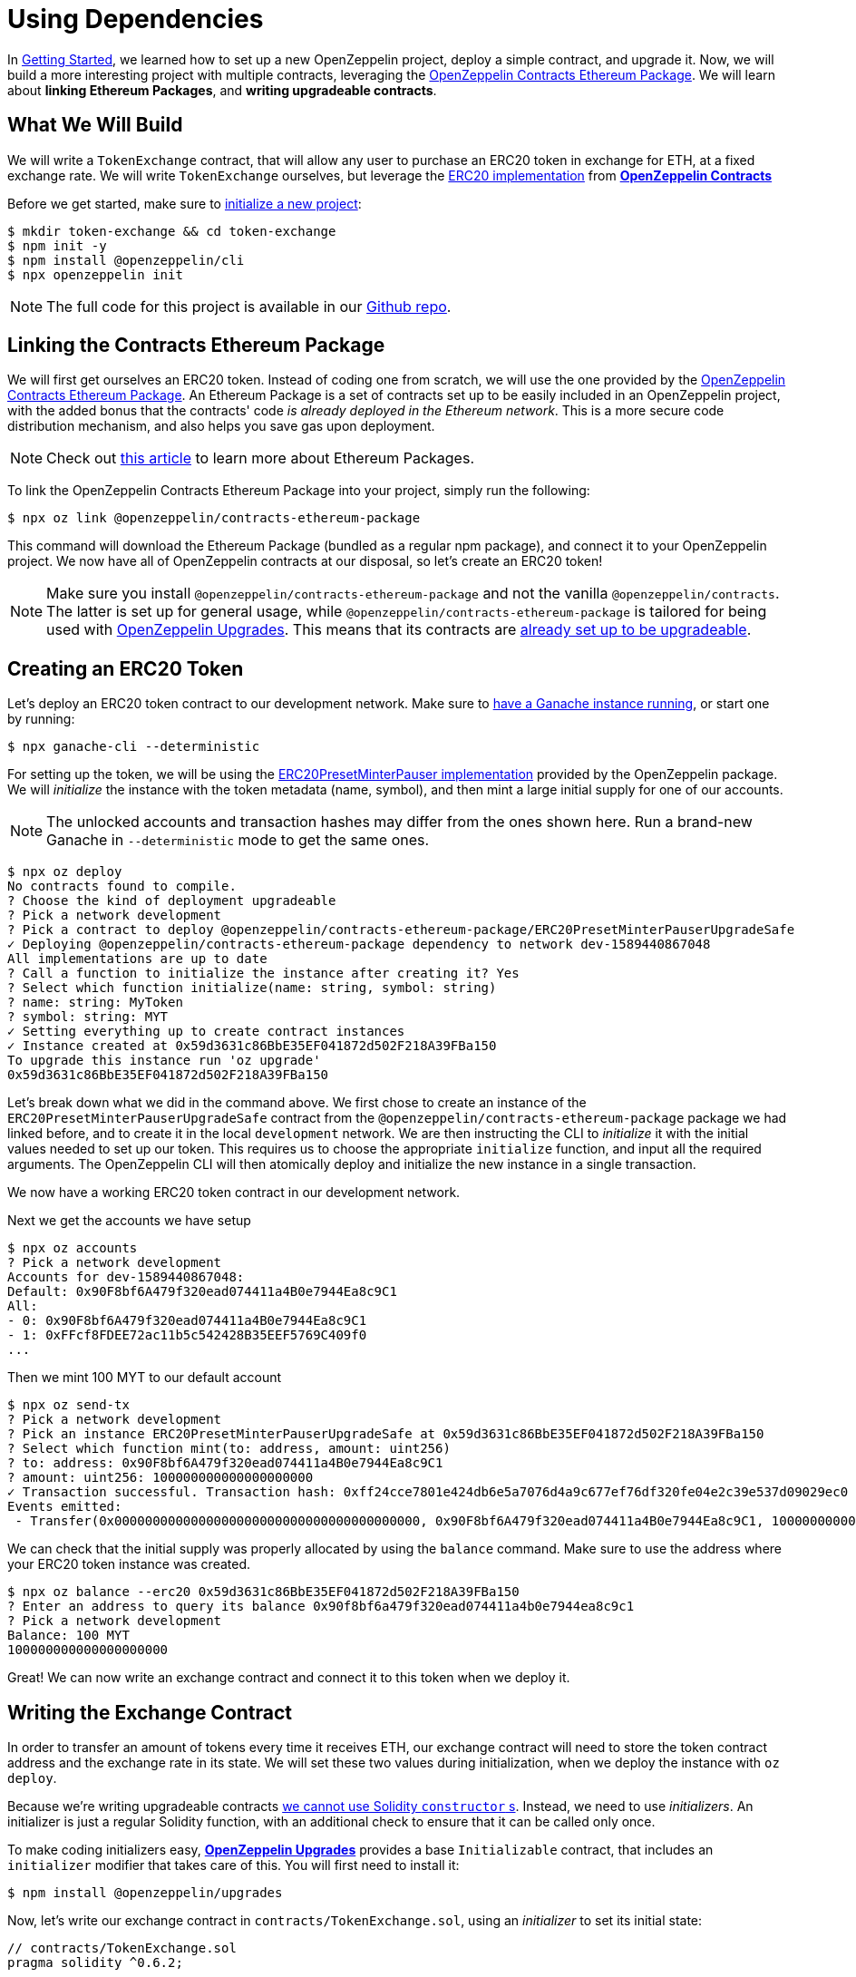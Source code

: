 = Using Dependencies

In xref:getting-started.adoc[Getting Started], we learned how to set up a new OpenZeppelin project, deploy a simple contract, and upgrade it. Now, we will build a more interesting project with multiple contracts, leveraging the https://github.com/OpenZeppelin/openzeppelin-contracts-ethereum-package[OpenZeppelin Contracts Ethereum Package]. We will learn about *linking Ethereum Packages*, and *writing upgradeable contracts*.

[[what-we-will-build]]
== What We Will Build

We will write a `TokenExchange` contract, that will allow any user to purchase an ERC20 token in exchange for ETH, at a fixed exchange rate. We will write `TokenExchange` ourselves, but leverage the xref:contracts::erc20.adoc[ERC20 implementation] from xref:contracts::index.adoc[*OpenZeppelin Contracts*]

Before we get started, make sure to xref:getting-started.adoc#setting-up-your-project[initialize a new project]:

[source,console]
----
$ mkdir token-exchange && cd token-exchange
$ npm init -y
$ npm install @openzeppelin/cli
$ npx openzeppelin init
----

NOTE: The full code for this project is available in our https://github.com/OpenZeppelin/openzeppelin-sdk/tree/release/2.8/examples/linking-contracts[Github repo].

[[linking-the-contracts-ethereum-package]]
== Linking the Contracts Ethereum Package

We will first get ourselves an ERC20 token. Instead of coding one from scratch, we will use the one provided by the https://github.com/OpenZeppelin/openzeppelin-contracts-ethereum-package[OpenZeppelin Contracts Ethereum Package]. An Ethereum Package is a set of contracts set up to be easily included in an OpenZeppelin project, with the added bonus that the contracts' code _is already deployed in the Ethereum network_. This is a more secure code distribution mechanism, and also helps you save gas upon deployment.

NOTE: Check out https://blog.openzeppelin.com/open-source-collaboration-in-the-blockchain-era-evm-packages/[this article] to learn more about Ethereum Packages.

To link the OpenZeppelin Contracts Ethereum Package into your project, simply run the following:

[source,console]
----
$ npx oz link @openzeppelin/contracts-ethereum-package
----

This command will download the Ethereum Package (bundled as a regular npm package), and connect it to your OpenZeppelin project. We now have all of OpenZeppelin contracts at our disposal, so let's create an ERC20 token!

NOTE: Make sure you install `@openzeppelin/contracts-ethereum-package` and not the vanilla `@openzeppelin/contracts`. The latter is set up for general usage, while `@openzeppelin/contracts-ethereum-package` is tailored for being used with xref:upgrades::index.adoc[OpenZeppelin Upgrades]. This means that its contracts are xref:upgrades::writing-upgradeable.adoc#use-upgradeable-packages[already set up to be upgradeable].

[[creating-an-erc20-token]]
== Creating an ERC20 Token

Let's deploy an ERC20 token contract to our development network. Make sure to xref:learn::deploy-and-interact.adoc#local-blockchain[have a Ganache instance running], or start one by running:

[source,console]
----
$ npx ganache-cli --deterministic
----

For setting up the token, we will be using the https://github.com/OpenZeppelin/openzeppelin-contracts-ethereum-package/blob/master/contracts/presets/ERC20PresetMinterPauser.sol[ERC20PresetMinterPauser implementation] provided by the OpenZeppelin package. We will _initialize_ the instance with the token metadata (name, symbol), and then mint a large initial supply for one of our accounts.

NOTE: The unlocked accounts and transaction hashes may differ from the ones shown here. Run a brand-new Ganache in `--deterministic` mode to get the same ones.

[source,console]
----
$ npx oz deploy
No contracts found to compile.
? Choose the kind of deployment upgradeable
? Pick a network development
? Pick a contract to deploy @openzeppelin/contracts-ethereum-package/ERC20PresetMinterPauserUpgradeSafe
✓ Deploying @openzeppelin/contracts-ethereum-package dependency to network dev-1589440867048
All implementations are up to date
? Call a function to initialize the instance after creating it? Yes
? Select which function initialize(name: string, symbol: string)
? name: string: MyToken
? symbol: string: MYT
✓ Setting everything up to create contract instances
✓ Instance created at 0x59d3631c86BbE35EF041872d502F218A39FBa150
To upgrade this instance run 'oz upgrade'
0x59d3631c86BbE35EF041872d502F218A39FBa150
----

Let's break down what we did in the command above. We first chose to create an instance of the `ERC20PresetMinterPauserUpgradeSafe` contract from the `@openzeppelin/contracts-ethereum-package` package we had linked before, and to create it in the local `development` network. We are then instructing the CLI to _initialize_ it with the initial values needed to set up our token. This requires us to choose the appropriate `initialize` function, and input all the required arguments. The OpenZeppelin CLI will then atomically deploy and initialize the new instance in a single transaction.

We now have a working ERC20 token contract in our development network. 

Next we get the accounts we have setup
[source,console]
----
$ npx oz accounts
? Pick a network development
Accounts for dev-1589440867048:
Default: 0x90F8bf6A479f320ead074411a4B0e7944Ea8c9C1
All:
- 0: 0x90F8bf6A479f320ead074411a4B0e7944Ea8c9C1
- 1: 0xFFcf8FDEE72ac11b5c542428B35EEF5769C409f0
...
----

Then we mint 100 MYT to our default account
[source,console]
----
$ npx oz send-tx
? Pick a network development
? Pick an instance ERC20PresetMinterPauserUpgradeSafe at 0x59d3631c86BbE35EF041872d502F218A39FBa150
? Select which function mint(to: address, amount: uint256)
? to: address: 0x90F8bf6A479f320ead074411a4B0e7944Ea8c9C1
? amount: uint256: 100000000000000000000
✓ Transaction successful. Transaction hash: 0xff24cce7801e424db6e5a7076d4a9c677ef76df320fe04e2c39e537d09029ec0
Events emitted:
 - Transfer(0x0000000000000000000000000000000000000000, 0x90F8bf6A479f320ead074411a4B0e7944Ea8c9C1, 100000000000000000000)
----

We can check that the initial supply was properly allocated by using the `balance` command. Make sure to use the address where your ERC20 token instance was created.

[source,console]
----
$ npx oz balance --erc20 0x59d3631c86BbE35EF041872d502F218A39FBa150
? Enter an address to query its balance 0x90f8bf6a479f320ead074411a4b0e7944ea8c9c1
? Pick a network development
Balance: 100 MYT
100000000000000000000
----

Great! We can now write an exchange contract and connect it to this token when we deploy it.

[[writing-the-exchange-contract]]
== Writing the Exchange Contract

In order to transfer an amount of tokens every time it receives ETH, our exchange contract will need to store the token contract address and the exchange rate in its state. We will set these two values during initialization, when we deploy the instance with `oz deploy`.

Because we're writing upgradeable contracts xref:upgrades::proxies.adoc#the-constructor-caveat[we cannot use Solidity `constructor` s]. Instead, we need to use _initializers_. An initializer is just a regular Solidity function, with an additional check to ensure that it can be called only once.

To make coding initializers easy, xref:upgrades::index.adoc[*OpenZeppelin Upgrades*] provides a base `Initializable` contract, that includes an `initializer` modifier that takes care of this. You will first need to install it:

[source,console]
----
$ npm install @openzeppelin/upgrades
----

Now, let's write our exchange contract in `contracts/TokenExchange.sol`, using an _initializer_ to set its initial state:

[source,solidity]
----
// contracts/TokenExchange.sol
pragma solidity ^0.6.2;

// Import base Initializable contract
import "@openzeppelin/upgrades/contracts/Initializable.sol";

// Import the IERC20 interface and and SafeMath library
import "@openzeppelin/contracts-ethereum-package/contracts/token/ERC20/IERC20.sol";
import "@openzeppelin/contracts-ethereum-package/contracts/math/SafeMath.sol";


contract TokenExchange is Initializable {
    using SafeMath for uint256;

    // Contract state: exchange rate and token
    uint256 public rate;
    IERC20 public token;

    // Initializer function (replaces constructor)
    function initialize(uint256 _rate, IERC20 _token) public initializer {
        rate = _rate;
        token = _token;
    }

    // Send tokens back to the sender using predefined exchange rate
    receive() external payable {
        uint256 tokens = msg.value.mul(rate);
        token.transfer(msg.sender, tokens);
    }
}
----

Note the usage of the `initializer` modifier in the `initialize` method. This guarantees that once we have deployed our contract, no one can call into that function again to alter the token or the rate.

Let's now create and initialize our new `TokenExchange` contract:

[source,console]
----
$ npx oz deploy
✓ Compiled contracts with solc 0.6.7 (commit.b8d736ae)
? Choose the kind of deployment upgradeable
? Pick a network development
? Pick a contract to deploy TokenExchange
✓ Added contract TokenExchange
✓ Contract TokenExchange deployed
All implementations have been deployed
? Call a function to initialize the instance after creating it? Yes
? Select which function initialize(_rate: uint256, _token: address)
? _rate: uint256: 10
? _token: address: 0x59d3631c86BbE35EF041872d502F218A39FBa150
✓ Instance created at 0x67B5656d60a809915323Bf2C40A8bEF15A152e3e
To upgrade this instance run 'oz upgrade'
0x67B5656d60a809915323Bf2C40A8bEF15A152e3e
----

Our exchange is almost ready! We only need to fund it, so it can send tokens to purchasers. Let's do that using the `oz send-tx` command, to transfer the full token balance from our own account to the exchange contract. Make sure to replace the recipient of the transfer with the `TokenExchange` address you got from the previous command.

[source,console]
----
$ npx oz send-tx
? Pick a network development
? Pick an instance ERC20PresetMinterPauserUpgradeSafe at 0x59d3631c86BbE35EF041872d502F218A39FBa150
? Select which function transfer(recipient: address, amount: uint256)
? recipient: address: 0x67B5656d60a809915323Bf2C40A8bEF15A152e3e
? amount: uint256: 100e18
✓ Transaction successful. Transaction hash: 0xdfec4bb86d995ab6f48696bf09685e0bee9949f19eb0dc6c6425e2ea3a37ef49
Events emitted:
 - Transfer(0x90F8bf6A479f320ead074411a4B0e7944Ea8c9C1, 0x67B5656d60a809915323Bf2C40A8bEF15A152e3e, 100000000000000000000)
----

All set! We can start playing with our brand new token exchange.

[[using-our-exchange]]
== Using Our Exchange

Now that we have initialized our exchange contract and seeded it with funds, we can test it out by purchasing tokens. Our exchange contract will send tokens back automatically when we send ETH to it, so let's test it by using the `oz transfer` command. This command allows us to send funds to any address; in this case, we will use it to send ETH to our `TokenExchange` instance:

[source,console]
----
$ npx oz transfer
? Pick a network development
? Choose the account to send transactions from (1) 0xFFcf8FDEE72ac11b5c542428B35EEF5769C409f0
? Enter the receiver account 0x67B5656d60a809915323Bf2C40A8bEF15A152e3e
? Enter an amount to transfer 0.1 ether
✓ Funds sent. Transaction hash: 0xfcd74514cd9629a26ec25f637f5dd958dbdfa151594c1a3a6671dcf1d889a50e
----

NOTE: Make sure you replace the receiver account with the corresponding address where your `TokenExchange` was created.

We can now use `oz balance` again, to check the token balance of the address that made the purchase. Since we sent 0.1 ETH, and we used a 1:10 exchange rate, we should see a balance of 1 MYT (MyToken).

[source,console]
----
$ npx oz balance --erc20 0x59d3631c86BbE35EF041872d502F218A39FBa150
? Enter an address to query its balance 0xFFcf8FDEE72ac11b5c542428B35EEF5769C409f0
? Pick a network development
Balance: 1 MYT
1000000000000000000
----

Success! We have our exchange up and running, gathering ETH in exchange for our tokens. But how can we collect the funds we earned...?

[[upgrading-the-exchange]]
== Upgrading the Exchange

We forgot to add a method to withdraw the funds from the token exchange contract! While this would typically mean that the funds are locked in there forever, we can upgrade the contract with the OpenZeppelin CLI to add a way to collect those funds.

NOTE: While upgrading a contract is certainly useful in situations like this, where you need to fix a bug or add a missing feature, it could still be used to change the rules of the game. For instance, you could upgrade the token exchange contract to alter the rate at any time. Because of this, it is important to have appropriate Project Governance in place.

Let's modify the `TokenExchange` contract to add a `withdraw` method, only callable by an `owner`.

[source,solidity]
----
// contracts/TokenExchange.sol
contract TokenExchange is Initializable {
    uint256 public rate;
    IERC20 public token;
+    address public owner;

    // (existing functions not shown here for brevity)
    
+    function withdraw() public {
+        require(
+            msg.sender == owner,
+            "Address not allowed to call this function"
+        );
+        msg.sender.transfer(address(this).balance);
+    }    
}
----

When modifying your contract, you will have to place the `owner` variable *after* the other variables (xref:upgrades::writing-upgradeable.adoc#modifying-your-contracts[learn more] about this restriction). Don't worry if you forget about it, the CLI will check this for you when you try to upgrade.

NOTE: If you are familiar with xref:contracts::index.adoc[*OpenZeppelin Contracts*], you may be wondering why we didn't simply extend from `Ownable` and used the `onlyOwner` modifier. The issue is OpenZeppelin Upgrades does not support extending from now contracts in an upgrade (if they declare their own state variables). Again, the CLI will alert you if you attempt to do this. Refer to the xref:upgrades::writing-upgradeable.adoc#modifying-your-contracts[Upgrades documentation] for more info.

The only thing missing is actually _setting_ the `owner` of the contract. To do this, we can add another function that we will call when upgrading, making sure it can only be called once:

[source,solidity]
----
// contracts/TokenExchange.sol
contract TokenExchange is Initializable {
    uint256 public rate;
    IERC20 public token;
    address public owner;

    // (existing functions not shown here for brevity)

    function withdraw() public {
        require(
            msg.sender == owner,
            "Address not allowed to call this function"
        );
        msg.sender.transfer(address(this).balance);
    }

+    // To be run during upgrade, ensuring it can never be called again
+    function setOwner(address _owner) public {
+        require(owner == address(0), "Owner already set, cannot modify!");
+        owner = _owner;
+    }
}
----

First we compile the contract
[source,console]
----
$ npx oz compile
✓ Compiled contracts with solc 0.6.7 (commit.b8d736ae)
----

We can now upgrade our token exchange contract to this new version, and call `setOwner` during the upgrade process. The OpenZeppelin CLI will take care of making the upgrade and the call atomically in a single transaction.

[source,console]
----
$ npx oz upgrade
? Pick a network development
? Which instances would you like to upgrade? Choose by name
? Pick an instance to upgrade TokenExchange
? Call a function on the instance after upgrading it? Yes
? Select which function setOwner(_owner: address)
? _owner: address: 0x90f8bf6a479f320ead074411a4b0e7944ea8c9c1
Nothing to compile, all contracts are up to date.
- New variable 'address owner' was added in contract TokenExchange in contracts/TokenExchange.sol:1 at the end of the contract.
See https://docs.openzeppelin.com/upgrades/2.6//writing-upgradeable#modifying-your-contracts for more info.
✓ Contract TokenExchange deployed
All implementations have been deployed
✓ Instance upgraded at 0x67B5656d60a809915323Bf2C40A8bEF15A152e3e. Transaction receipt: 0xb742c40f939daab145552880e7e07a696570684af1b6aef03d196d39ea61c019
✓ Instance at 0x67B5656d60a809915323Bf2C40A8bEF15A152e3e upgraded
----

There! We can now call `withdraw` from our default address to extract all ETH sent to the exchange.

[source,console]
----
$ npx oz send-tx
? Pick a network development
? Pick an instance TokenExchange at 0x67B5656d60a809915323Bf2C40A8bEF15A152e3e
? Select which function withdraw()
✓ Transaction successful. Transaction hash: 0x4797d95b1892c9a0cb264bb430fcb425b7cb220ef33cb759496d1dd1dc05a31a
----

NOTE: You can also upgrade dependencies from an Ethereum Package. Upon a new release of `@openzeppelin/contracts-ethereum-package`, if you want to update your ERC20 to include the latest fixes, you can just `oz link` the new version and use `oz upgrade` to get your instance to the newest code.

[[wrapping-up]]
== Wrapping Up

We have built a more complex setup in this tutorial, and learned several concepts along the way. We introduced https://blog.openzeppelin.com/open-source-collaboration-in-the-blockchain-era-evm-packages/[Ethereum Packages] as dependencies for our projects, allowing us to spin up a new token with little effort.

We also presented some xref:upgrades::writing-upgradeable.adoc[limitations] of xref:upgrades::proxies.adoc[how Upgrades works], such as xref:upgrades::writing-upgradeable.adoc#initializers[initializer methods] as a replacement for constructors, and xref:upgrades::writing-upgradeable.adoc#modifying-your-contracts[preserving the storage layout] when modifying our source code. We also learned how to run a function as a migration when upgrading a contract.

